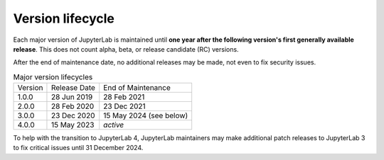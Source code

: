 .. Copyright (c) Jupyter Development Team.
.. Distributed under the terms of the Modified BSD License.

Version lifecycle
=================

Each major version of JupyterLab is maintained until
**one year after the following version's first generally available release**.
This does not count alpha, beta, or release candidate (RC) versions.

After the end of maintenance date, no additional releases may be made, not
even to fix security issues.

.. list-table:: Major version lifecycles

  * - Version
    - Release Date
    - End of Maintenance
  * - 1.0.0
    - 28 Jun 2019
    - 28 Feb 2021
  * - 2.0.0
    - 28 Feb 2020
    - 23 Dec 2021
  * - 3.0.0
    - 23 Dec 2020
    - 15 May 2024 (see below)
  * - 4.0.0
    - 15 May 2023
    - *active*

To help with the transition to JupyterLab 4, JupyterLab maintainers may
make additional patch releases to JupyterLab 3 to fix critical issues
until 31 December 2024.
